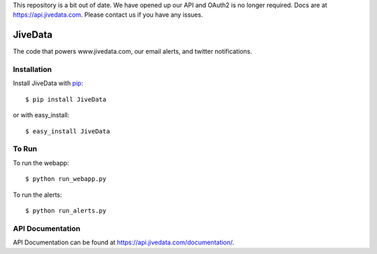 This repository is a bit out of date. We have opened up our API and OAuth2 is no longer required.
Docs are at https://api.jivedata.com. Please contact us if you have any issues.

JiveData
==============

The code that powers www.jivedata.com, our email alerts, and twitter notifications.

Installation
------------

Install JiveData with pip_::

    $ pip install JiveData

or with easy_install::

    $ easy_install JiveData

.. _pip: http://www.pip-installer.org/

To Run
------
To run the webapp::
    
    $ python run_webapp.py
   
To run the alerts::
    
    $ python run_alerts.py


API Documentation
-----------------

API Documentation can be found at https://api.jivedata.com/documentation/.


